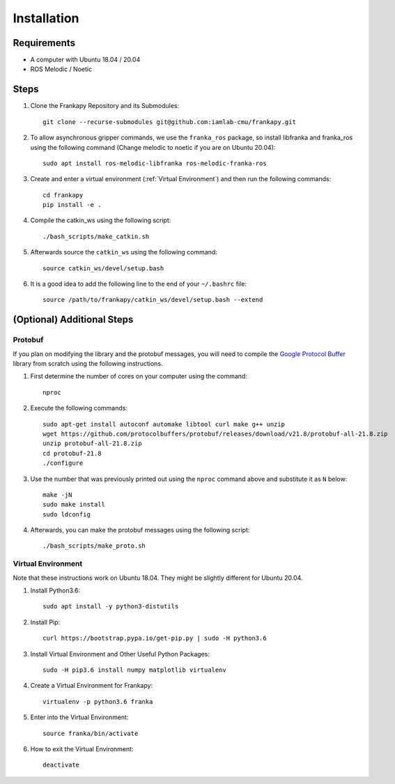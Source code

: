 Installation
============

Requirements
------------

* A computer with Ubuntu 18.04 / 20.04
* ROS Melodic / Noetic


Steps
-----

1. Clone the Frankapy Repository and its Submodules::

    git clone --recurse-submodules git@github.com:iamlab-cmu/frankapy.git

2. To allow asynchronous gripper commands, we use the ``franka_ros`` package, so install libfranka and franka_ros using the following command (Change melodic to noetic if you are on Ubuntu 20.04)::

    sudo apt install ros-melodic-libfranka ros-melodic-franka-ros

3. Create and enter a virtual environment (:ref:`Virtual Environment`) and then run the following commands::

    cd frankapy
    pip install -e .

4. Compile the catkin_ws using the following script::

    ./bash_scripts/make_catkin.sh

5. Afterwards source the ``catkin_ws`` using the following command::

    source catkin_ws/devel/setup.bash

6. It is a good idea to add the following line to the end of your ``~/.bashrc`` file::

    source /path/to/frankapy/catkin_ws/devel/setup.bash --extend


(Optional) Additional Steps
---------------------------

Protobuf
~~~~~~~~

If you plan on modifying the library and the protobuf messages, you will need to compile the `Google Protocol Buffer <https://developers.google.com/protocol-buffers>`_ library from scratch using the following instructions.

1. First determine the number of cores on your computer using the command::

    nproc

2. Execute the following commands::

    sudo apt-get install autoconf automake libtool curl make g++ unzip
    wget https://github.com/protocolbuffers/protobuf/releases/download/v21.8/protobuf-all-21.8.zip
    unzip protobuf-all-21.8.zip
    cd protobuf-21.8
    ./configure

3. Use the number that was previously printed out using the ``nproc`` command above and substitute it as ``N`` below::

    make -jN
    sudo make install
    sudo ldconfig

4. Afterwards, you can make the protobuf messages using the following script::

    ./bash_scripts/make_proto.sh


Virtual Environment
~~~~~~~~~~~~~~~~~~~

Note that these instructions work on Ubuntu 18.04. They might be slightly different for Ubuntu 20.04.

1. Install Python3.6::

    sudo apt install -y python3-distutils

2. Install Pip::

    curl https://bootstrap.pypa.io/get-pip.py | sudo -H python3.6

3. Install Virtual Environment and Other Useful Python Packages::

    sudo -H pip3.6 install numpy matplotlib virtualenv

4. Create a Virtual Environment for Frankapy::

    virtualenv -p python3.6 franka

5. Enter into the Virtual Environment::

    source franka/bin/activate

6. How to exit the Virtual Environment::

    deactivate
